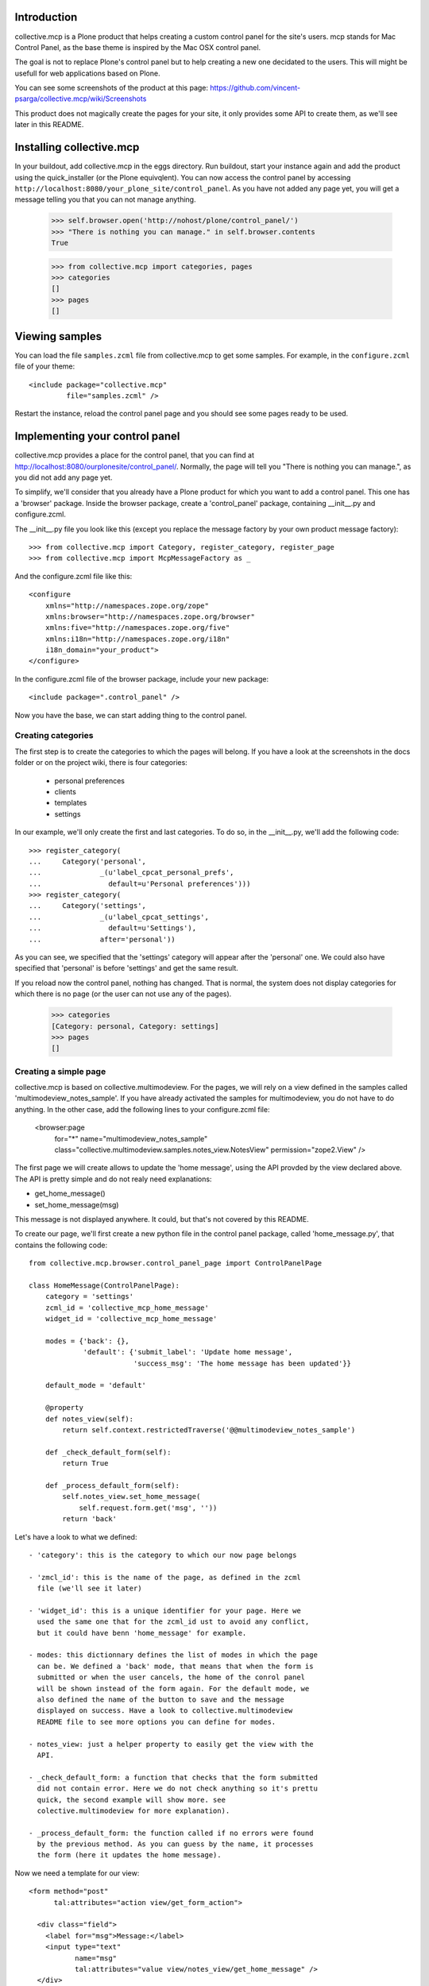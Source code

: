 Introduction
============

collective.mcp is a Plone product that helps creating a custom control
panel for the site's users.
mcp stands for Mac Control Panel, as the base theme is inspired by the
Mac OSX control panel.

The goal is not to replace Plone's control panel but to help creating
a new one decidated to the users. This will might be usefull for web
applications based on Plone.

You can see some screenshots of the product at this page:
https://github.com/vincent-psarga/collective.mcp/wiki/Screenshots

This product does not magically create the pages for your site, it
only provides some API to create them, as we'll see later in this
README.

Installing collective.mcp
=========================

In your buildout, add collective.mcp in the eggs directory. Run
buildout, start your instance again and add the product using the
quick_installer (or the Plone equivqlent).
You can now access the control panel by accessing
``http://localhost:8080/your_plone_site/control_panel``. As you have
not added any page yet, you will get a message telling you that you
can not manage anything.

    >>> self.browser.open('http://nohost/plone/control_panel/')
    >>> "There is nothing you can manage." in self.browser.contents
    True

    >>> from collective.mcp import categories, pages
    >>> categories
    []
    >>> pages
    []


Viewing samples
===============

You can load the file ``samples.zcml`` file from collective.mcp to get
some samples.
For example, in the ``configure.zcml`` file of your theme::

  <include package="collective.mcp"
           file="samples.zcml" />

Restart the instance, reload the control panel page and you should see
some pages ready to be used.

Implementing your control panel
===============================

collective.mcp provides a place for the control panel, that you can
find at http://localhost:8080/ourplonesite/control_panel/.
Normally, the page will tell you "There is nothing you can manage.",
as you did not add any page yet.

To simplify, we'll consider that you already have a Plone product for
which you want to add a control panel. This one has a 'browser'
package. Inside the browser package, create a 'control_panel' package,
containing __init__.py and configure.zcml.

The __init__.py file you look like this (except you replace the
message factory by your own product message factory)::

    >>> from collective.mcp import Category, register_category, register_page
    >>> from collective.mcp import McpMessageFactory as _

And the configure.zcml file like this::

  <configure
      xmlns="http://namespaces.zope.org/zope"
      xmlns:browser="http://namespaces.zope.org/browser"
      xmlns:five="http://namespaces.zope.org/five"
      xmlns:i18n="http://namespaces.zope.org/i18n"
      i18n_domain="your_product">
  </configure>

In the configure.zcml file of the browser package, include your new
package::

  <include package=".control_panel" />

Now you have the base, we can start adding thing to the control panel.

Creating categories
-------------------

The first step is to create the categories to which the pages will
belong. If you have a look at the screenshots in the docs folder or on
the project wiki, there is four categories:

 - personal preferences

 - clients

 - templates

 - settings

In our example, we'll only create the first and last categories. To do
so, in the __init__.py, we'll add the following code::

    >>> register_category(
    ...     Category('personal',
    ...              _(u'label_cpcat_personal_prefs',
    ...                default=u'Personal preferences')))
    >>> register_category(
    ...     Category('settings',
    ...              _(u'label_cpcat_settings',
    ...                default=u'Settings'),
    ...              after='personal'))

As you can see, we specified that the 'settings' category will appear
after the 'personal' one. We could also have specified that 'personal'
is before 'settings' and get the same result.

If you reload now the control panel, nothing has changed. That is
normal, the system does not display categories for which there is no
page (or the user can not use any of the pages).

    >>> categories
    [Category: personal, Category: settings]
    >>> pages
    []

Creating a simple page
----------------------

collective.mcp is based on collective.multimodeview. For the pages,
we will rely on a view defined in the samples called
'multimodeview_notes_sample'. If you have already activated the
samples for multimodeview, you do not have to do anything.
In the other case, add the following lines to your configure.zcml
file:

  <browser:page
      for="*"
      name="multimodeview_notes_sample"
      class="collective.multimodeview.samples.notes_view.NotesView"
      permission="zope2.View"
      />

The first page we will create allows to update the 'home message',
using the API provded by the view declared above.
The API is pretty simple and do not realy need explanations:

- get_home_message()

- set_home_message(msg)

This message is not displayed anywhere. It could, but that's not
covered by this README.

To create our page, we'll first create a new python file in the
control panel package, called 'home_message.py', that contains the
following code::

  from collective.mcp.browser.control_panel_page import ControlPanelPage

  class HomeMessage(ControlPanelPage):
      category = 'settings'
      zcml_id = 'collective_mcp_home_message'
      widget_id = 'collective_mcp_home_message'

      modes = {'back': {},
               'default': {'submit_label': 'Update home message',
                           'success_msg': 'The home message has been updated'}}

      default_mode = 'default'

      @property
      def notes_view(self):
          return self.context.restrictedTraverse('@@multimodeview_notes_sample')

      def _check_default_form(self):
          return True

      def _process_default_form(self):
          self.notes_view.set_home_message(
              self.request.form.get('msg', ''))
          return 'back'

Let's have a look to what we defined::

 - 'category': this is the category to which our now page belongs

 - 'zmcl_id': this is the name of the page, as defined in the zcml
   file (we'll see it later)

 - 'widget_id': this is a unique identifier for your page. Here we
   used the same one that for the zcml_id ust to avoid any conflict,
   but it could have benn 'home_message' for example.

 - modes: this dictionnary defines the list of modes in which the page
   can be. We defined a 'back' mode, that means that when the form is
   submitted or when the user cancels, the home of the conrol panel
   will be shown instead of the form again. For the default mode, we
   also defined the name of the button to save and the message
   displayed on success. Have a look to collective.multimodeview
   README file to see more options you can define for modes.

 - notes_view: just a helper property to easily get the view with the
   API.

 - _check_default_form: a function that checks that the form submitted
   did not contain error. Here we do not check anything so it's prettu
   quick, the second example will show more. see
   colective.multimodeview for more explanation).

 - _process_default_form: the function called if no errors were found
   by the previous method. As you can guess by the name, it processes
   the form (here it updates the home message).

Now we need a template for our view::

  <form method="post"
        tal:attributes="action view/get_form_action">

    <div class="field">
      <label for="msg">Message:</label>
      <input type="text"
             name="msg"
             tal:attributes="value view/notes_view/get_home_message" />
    </div>
    <span tal:replace="structure view/make_form_extras" />
  </form>

There is nothing fancy here, except the use of two methods from
multimodeview::

 - view/get_form_action: gives the action for the form

 - view/make_form_extra: generates some HTML code with some hidden
   input fields and the submit buttons.

Once again, have a look to collective.multimodeview for more
explanations.

The last step is to declare our view in the zcml file and register
it. First, in the __init__.py file::

    >>> from collective.mcp.samples.home_message import HomeMessage
    >>> register_page(HomeMessage)

This makes the page appear in the ``pages`` list::

    >>> pages
    [<class 'collective.mcp.samples.home_message.HomeMessage'>]

Then in the ZCML file::

  <browser:page
      for="*"
      name="collective_mcp_home_message"
      class=".HomeMessage"
      permission="zope.Public"
      template="home_message.pt"
      />

Now you can restart the server and reload the control panel. The
'settings' category will appear, containing one page with a question
mark icon.

    >>> self.browser.open('http://nohost/plone/control_panel/')
    >>> 'There is nothing you can manage.' in self.browser.contents
    False

    >>> '<span class="spacer">Settings</span>' in self.browser.contents
    True

    >>> '<span class="spacer">Personal preferences</span>' in self.browser.contents
    False


First, let's solve the icon problem. In the sample directory you will
find two icons taken from this set:
http://www.iconfinder.com/search/?q=iconset%3A49handdrawing

Let's declare the home.png file in the zcml::

  <browser:resource
      name="collective_mcp_home.png"
      file="home.png" />

And now in our view, we will use this icon::

  class HomeMessage(ControlPanelPage):
      icon = "++resource++collective_mcp_home.png"

The second problem is that our page does not have a title, this
problem can easily be solved too::

  class HomeMessage(ControlPanelPage):
      title = 'Home message'

The image now appears in the control panel and the title is also displayed::

    >>> '<img src="++resource++collective_mcp_home.png"' in self.browser.contents
    True
    >>> '<span>Home message</span>' in self.browser.contents
    True

If we click on the icon, the main page is not displayed anymore and we
see our form instead::

    >>> self.browser.getLink('Home message').click()
    >>> self.browser.url
    'http://nohost/plone/control_panel?mode=default&widget_id=collective_mcp_home_message'

    >>> '<img src="++resource++collective_mcp_home.png"' in self.browser.contents
    False
    >>> '<label for="msg">Message:</label>' in self.browser.contents
    True

We can fill the home message and validate. We get a sucess message
displayed and we are back on the control panel home page::

    >>> self.browser.getControl(name='msg').value = 'My new home message - welcome :)'
    >>> self.browser.getControl(name='form_submitted').click()
    >>> "<dd>The home message has been updated</dd>" in self.browser.contents
    True

If we had cancelled, we would have got a different message (which is
the default cancel message inherited from collective.multimodeview) ::

    >>> self.browser.getLink('Home message').click()
    >>> self.browser.getControl(name='form_cancelled').click()
    >>> "<dd>Changes have been cancelled.</dd>" in self.browser.contents
    True

And that's all, you have your first page of the control panel
working. Ok it's not really usefull, but that's a good start. In
Prettig personeel (www.prettigpersoneel.nl - the website for which
this product has been developed), there is many pages based on the
same principle (two modes: default and back) such as changing the
password, setting the user's theme, managing contact information etc.

But now we want to do something a bit harder: create a page to manage
multiple objects.

Creating a multi-object managing page
-------------------------------------

If ou had a look at the 'collective_multimodeview_notes_samples' page,
you see that its main goal it to manage a list of notes attached to
the portal of the site.
We will create a control panel page to manage those notes. To do so,
creates notes.py and notes.pt in the control_panel package.

The notes.py will look like this::

  from collective.mcp.browser.control_panel_page import ControlPanelPage

  class Notes(ControlPanelPage):
      category = 'settings'
      zcml_id = 'collective_mcp_notes'
      widget_id = 'collective_mcp_notes'
      icon = "++resource++collective_mcp_notes.png"
      title = 'Notes'

      modes = {'add': {'success_msg': 'The note has been added',
                       'error_msg': 'Impossible to add a note: please correct the form',
                       'submit_label': 'Add note'},
               'edit': {'success_msg': 'The note has been edited',
                       'submit_label': 'Edit note'},
               'delete': {'success_msg': 'The note has been deleted',
                          'submit_label': 'Delete note'}
               }
      default_mode = 'edit'
      multi_objects = True

      @property
      def notes_view(self):
          return self.context.restrictedTraverse('@@multimodeview_notes_sample')

      def list_objects(self):
          notes = self.notes_view.get_notes()

          return [{'id': note_id, 'title': note_text}
                  for note_id, note_text in enumerate(notes)
                  if note_text]

      def _get_note_id(self):
          notes = self.notes_view.get_notes()
          note_id = self.current_object_id()

          try:
              note_id = int(note_id)
          except:
              # This should not happen, something wrong happened
              # with the form.
              return

          if note_id < 0 or note_id >= len(notes):
              # Again, something wrong hapenned.
              return

          if notes[note_id] is None:
              # This note has been deleted, nothing should be done
              # with it.
              return

          return note_id

      def get_note_title(self):
          """ Returns the title of the note currently edited.
          """
          if self.errors:
              return self.request.form.get('title')

          if self.is_add_mode:
              return ''

          note_id = self._get_note_id()
          if note_id is None:
              # This should not happen.
              return ''

          return self.notes_view.get_notes()[note_id]

      def _check_add_form(self):
          if not self.request.form.get('title'):
              self.errors['title'] = 'You must provide a title'

          return True

      def _check_edit_form(self):
          if self._get_note_id() is None:
              return

          return self._check_add_form()

      def _check_delete_form(self):
          return self._get_note_id() is not None

      def _process_add_form(self):
          self.notes_view.add_note(self.request.form.get('title'))
	  self.request.form['obj_id'] = len(self.notes_view.get_notes()) - 1

      def _process_edit_form(self):
          self.notes_view.edit_note(
              self._get_note_id(),
              self.request.form.get('title'))

      def _process_delete_form(self):
          self.notes_view.delete_note(self._get_note_id())
          self.request.form['obj_id'] = None

So let's see what is different from the previous page (obviously a
lot):

 - modes: there is no more 'back' mode, so when submitting the form,
   we will still see the same page. Some extra modes appears to manage
   the notes.

 - default_mode: it is set to 'edit'. It means that the page will try,
   by default, to edit the first object found.

 - multi_objects: is is set to True. That means that this page can be
   used to manage multiple object. A sidebar will be shown to display
   the list of objects.

 - list_objects: when setting 'multi_objects' to True, you have to
   define this method. It returns a list of dictionnary having two
   keys: one define the id of the object and the second one the title
   displayed. 

The _check_xxx_form amd _process_xxx_form are quite similar to what we
saw previously. One point to look at is the fact that we modify the
'obj_id' entry of the request in both ``_process_add_form`` and
``_process_delete_form``. In the first case, we do that so the note
that has just been added with be considered as the current one. In the
second case, we delete the entry so the system will not consider the
deleted note as the current one (as it does not exist anymore) and
will pick the first available one.

Now let's create a template for our page::

  <tal:block tal:define="notes view/notes_view/get_notes;
                         note_exists python: bool([n for n in notes if n])">
    <form method="post"
          tal:condition="python: note_exists or view.is_add_mode"
          tal:define="note_title view/get_note_title"
          tal:attributes="action view/get_form_action">

      <tal:block tal:condition="python: view.is_add_mode or view.is_edit_mode">     
        <div tal:attributes="class python: view.class_for_field('title')">
          <label for="title">Title</label>
          <div class="error_msg"
               tal:condition="view/errors/title|nothing"
               tal:content="view/errors/title" />
          <input type="text"
                 name="title"
                 tal:attributes="value note_title" />
        </div>
      </tal:block>

      <tal:block tal:condition="view/is_delete_mode">
        <p>Are you sure you want to delete this note ?</p>

        <p class="discreet"
           tal:content="note_title" />
      </tal:block>

      <input type="hidden"
             name="obj_id"
             tal:define="obj_id view/current_object_id"
             tal:condition="obj_id"
             tal:attributes="value obj_id" />

      <span tal:replace="structure view/make_form_extras" />
    </form>

    <p tal:condition="not: python: note_exists or view.is_add_mode">
      There is no note to manage, click the '+' button to create a new one.
    </p>
  </tal:block>

In this template, we can see three important things:

 - the use of view/is_xxx_mode: this is a helper provided by
   collective.multimodeview to now what o display depending on what
   you are doing.

 - there is an hidden field called 'obj_id'. This is important, as it
   is used to know which object you are currently editing.

 - there is a default message displayed when there is no notes. Do not
   forget it. If your page rendered an empty string, the system will
   show the home page of the menu instead.

Now let's register our page. First in the __init__.py file::

    >>> from collective.mcp.samples.notes import Notes
    >>> register_page(Notes)

    >>> pages
    [<class 'collective.mcp.samples.home_message.HomeMessage'>,
     <class 'collective.mcp.samples.notes.Notes'>]

and in the configure.zcml::

  <browser:page
      for="*"
      name="collective_mcp_notes"
      class=".Notes"
      permission="zope.Public"
      template="notes.pt"
      />

Restart your server and reload the control panel, you now have two
pages available.

    >>> self.browser.open('http://nohost/plone/control_panel/')
    >>> self.browser.getLink('Notes').click()
    >>> self.browser.url
    'http://nohost/plone/control_panel?mode=edit&widget_id=collective_mcp_notes'

As you have not played with the notes yet, the list on the right
is empty and you get a message telling you to add some notes::

    >>> import re
    >>> re.search('(<ul class="objects">\s*</ul>)', self.browser.contents).groups()
    ('<ul class="objects">...</ul>',)

    >>> "There is no note to manage, click the '+' button to create a new one." in self.browser.contents
    True

``collective.mcp`` automatically added a '+' and a '-' button that
will trigger the ``add`` and `delete` moes of your new page.
We'll click on the ``add`` button that will display the form to create
a note::

    >>> self.browser.getLink('+').click()
    >>> self.browser.url
    'http://nohost/plone/control_panel?mode=add&widget_id=collective_mcp_notes'

    >>> '<label for="title">Title</label>' in self.browser.contents
    True

You can also notice that, when adding a new object, a new line appears
in the objects list and is shown as selected::

    >>> re.search('(<li\s*class="current">\s*<a>...</a>\s*</li>)', self.browser.contents).groups()
    ('<li class="current">...<a>...</a>...</li>',)

Now we'll add a note objects::

    >>> self.browser.getControl(name='title').value = 'A new note'
    >>> self.browser.getControl(name='form_submitted').click()

This time we are not redirected to the control panel home page but to
the ``edit`` page of the object we just added and we get a success
message::

    >>> '<dd>The note has been added</dd>' in self.browser.contents
    True

    >>> re.search('(<li class="current">\s*<a href=".*">A new note</a>\s*</li>)', self.browser.contents).groups()
    ('<li class="current">...<a href="...">A new note</a>...</li>',)

    >>> re.search('(<input type="text" name="title"\s*value="A new note" />)', self.browser.contents).groups()
    ('<input type="text" name="title" value="A new note" />',)

We now add a second note::

    >>> self.browser.getLink('+').click()
    >>> self.browser.getControl(name='title').value = 'My second note'
    >>> self.browser.getControl(name='form_submitted').click()

When saving this note is selected by default::

    >>> re.search('(<li class="current">\s*<a href=".*">My second note</a>\s*</li>)', self.browser.contents).groups()
    ('<li class="current">...<a href="...">My second note</a>...</li>',)
    
    >>> re.search('(<input type="text" name="title"\s*value="My second note" />)', self.browser.contents).groups()
    ('<input type="text" name="title"...value="My second note" />',)


Now let's make it a bit better.

Restricting views access
------------------------

The first thing you might see is that our pages are not secured. So
even if you are not logged-in, you can set up the home message and
manage the notes. That's not really good.

The first solution is pretty classic. In the configure.zcml file,
where you define the pages. you can define a custom permission instead
of 'Zope.Public'. For example, you can define the 'Home message'
control panel page this way::

  <browser:page
      for="*"
      name="collective_mcp_home_message"
      class=".HomeMessage"
      permission="cmf.ManagePortal"
      template="home_message.pt"
      />

Ok, by doing so, only managers will be able to set the 'Home
message'. That's a good thing (even if, in this case, it might be
better to use the real Plone control panel which is intended to be
used by managers).

Now let's do the same for the second page used to manage notes.

  <browser:page
      for="*"
      name="collective_mcp_notes"
      class=".Notes"
      permission="myproduct.manage_notes"
      template="notes.pt"
      />

But wait, there is a problem. Some users should be able to create and
edit note, but not delete them. You can not specify a single
permission to view the page, you need more.
Let's consider you have two permissions:

 - myproduct.managenotes: grant the access to this page and allows to
   add and edit notes.

 - myproduct.deletenotes: user's with this permission can delete a
   note.

For the moment, everyone with the first permission is able to delete
notes and you do not want it.
The first thing we have to do is to declare the 'modes' attribute as a
property. Users do not have the 'myproduct.deletenote' permission will
not have access to the delete mode::

  @property
  def modes(self):
      modes = {'add': {'success_msg': 'The note has been added',
                       'error_msg': 'Impossible to add a note: please correct the form',
                       'submit_label': 'Add note'},
               'edit': {'success_msg': 'The note has been edited',
                        'submit_label': 'Edit note'}}
      if self.checkPermission('myproduct: delete notes'):
             modes['delete'] = {'success_msg': 'The note has been deleted',
                                'submit_label': 'Delete note'}
      return modes

This way, a user that does not have the required permission will not
be able to switch to delete mode (as, for the view, this mode does not
exist). Any attempt to use the delete mode will switch back to the
default one.

But the '-' button is sill shown. To solve this, we will override the
'multi_objects_buttons' attributes::

  @property
  def multi_objects_buttons(self):
      buttons = ['add']
      if self.checkPermission('myproduct: delete notes'):
          butons.apend('delete')

      return buttons

Doing so, the '-' buton is only shown when the user has the needed
permission.

Adding extra buttons to multi-objects views
-------------------------------------------

You might need more buttons in the list than '+' and '-' ones. Let's
say for example that you want the notes to be displayed only on
certain areas of the site. This setting is different for each note.

To do so, we will first declare a new mode in the list and the methods
needed to proces it::

  
  class Notes(ControlPanelPage):
      ...
      modes = {...,
               'display': {'success_msg': 'The display zones for the ' +\
                           'note has been updated',
                       	   'submit_label': 'Change display zones'}
               }

      ...

      def _check_display_form(self):
          # do some checks.
	  return True

      def _process_display_form(self):
          # process the form

Now we also declare an extra button displayed in the list, after the
'-' one::

      multi_objects_extra_buttons = [
          {'mode': 'display',
           'title': 'Change display zones',
           'icon': 'display_button.gif'}]

The 'multi_object_extra_buttons' property is a list of
dictionnary. For each you define:

 - which is the mode used when clicking the button

 - the text displayed as a title for the button

 - the icon used (if you use the default theme, the best size is 15px
   x 15px)

Switching from one mode to the other after processing the form
--------------------------------------------------------------

We already saw in the first sample that if a 'back' mode is defined,
the system will automatically switch back to it when the form is
submitted and display the home page again.

You can also specify it for each mode. There is two solutions to do
this. The first one is in the '_process_xxx_form'. You can return the
mode to which the system will switch after processing.
For example, when you add a note, you want the user to see directly
the 'display' mode so they can asign display zones just after adding a
note. To do so, change the '_process_add_form' like this::

      def _process_add_form(self):
          # do the processing
	  return 'display'

Now when you add a note, you see the form to manage where it is
displayed.

The second solution is to update the 'modes' attribute, so you can
specify which mode is displayed after a success or after cancelling::


      modes = {'add': {'success_msg': 'The note has been added',
                       'error_msg': 'Impossible to add a note: please correct the form',
                       'submit_label': 'Add note',
		       'success_mode': 'display',
		       'cancel_mode': 'edit'}
	       ...
               }

Here it is not needed to specify cancel_mode as it is the default
one.

The main advantage of the first solution is that you can define
different modes to switch to after procesing the form, depending on
the data sent. But if you always switch to the same mode after
processing data, it might be better to declare everything in the
'modes' attribute so you have a clear overview of the relation between
modes.

